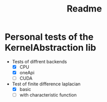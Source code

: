 #+title: Readme

* Personal tests of the KernelAbstraction lib
+ Tests of diffrent backends
  + [X] CPU
  + [X] oneApi
  + [ ] CUDA
+ Test of finite difference laplacian
  - [X] basic
  - [ ] with characteristic function

